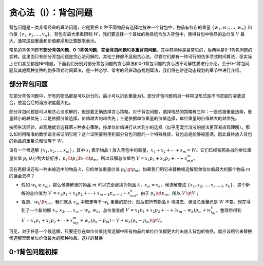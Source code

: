 贪心法（I）：背包问题
++++++++++++++++++++++++++++++++++

背包问题是一类非常经典的算法问题，它是要把 :math:`n` 种不同物品有选择地放进一个背包中，物品有各自的重量 :math:`\{w_1,w_2,\dots,w_n\}` 和价值 :math:`\{v_1,v_2,\dots,v_n\}`，背包有最大承重限制 :math:`W`，我们要选择一个最优的物品组合放入背包中，使得背包中物品的总价值 :math:`V` 最大。通常这些重量和价值都采用正整数来表示。

常见的背包问题有\ :strong:`部分背包问题`、:strong:`0-1背包问题`、:strong:`完全背包问题`\ 和\ :strong:`多重背包问题`。其中前两种是最常见的，后两种是0-1背包问题的变种。这里面只有部分背包问题是贪心法可解的。其他三种都不适用贪心法，尽管它们都有一种可行的伪多项式时间算法，但实际上它们甚至都是NP难题。下面我们分别对部分背包问题的贪心算法和0-1背包问题的贪心法不可解性质进行介绍。至于0-1背包问题及其他两种变种的伪多项式时间算法，是一种必学、常考的经典动态规划算法，我们将在讲述动态规划的章节中进行介绍。


部分背包问题
^^^^^^^^^^^^^^^^^^^^^^^^^^^^^^^^^^

在部分背包问题中，所有的物品都是可以拆分的，最小可以拆到重量为1。部分背包问题的另一种常见形式是不同浓度的溶液混合，使混合后的溶液浓度最大化。

部分背包问题是可以用贪心法求解的，但是要正确选择贪心策略。对于背包问题，选择物品的策略有三种：一是依据重量选择，重量越小的越优先；二是依据价值选择，价值越大的越优先；三是依据单位重量的价值选择，单位重量的价值越大的越优先。

按照生活经验，直观地就会选择第三种贪心策略，按单位价值进行从大到小的选择（似乎用混合溶液的提法更容易直观理解）。那么如何用精准的数学语言来证明它呢？这个证明要利用到部分背包问题的一个特殊性质，背包总是能够被塞满，因此最终放入背包的物品的重量总和恒等于 :math:`W`。

设有一个候选解 :math:`\{x_1,x_2,\dots,x_m\}`，其中 :math:`x_i` 表示物品 :math:`i` 放入背包中的重量，:math:`x_1+x_2+\cdots+x_m=W`。它们已经按照各自的单位重量价值 :math:`p_i` 从小到大排好序，:math:`p_1\lt p_2\lt\cdots\lt p_m`。所以该解总价值为 :math:`V=x_1p_1+x_2p_2+\cdots+x_mp_m`。

现在再假设还有一种未被选中的物品 :math:`k`，它的单位重量价值 :math:`p_k \gt p_m`。如果我们用它来替换候选解里单位价值最大的那个物品 :math:`m` 的话会怎样？

* 假如 :math:`w_k\ge x_m`，那么候选解里的物品 :math:`m` 可以完全替换为物品 :math:`k`，:math:`x_m=x_k`，候选解变成 :math:`\{x_1,x_2,\dots,x_{m-1},x_k\}`，这个新解的总价值为 :math:`V^\prime = x_1p_1+x_2p_2+\cdots+x_{m-1}p_{m-1}+x_mp_k`。由于 :math:`p_k \gt p_m`，所以 :math:`V^\prime \gt V`；
* 否则，:math:`w_k \lt x_m`，我们就从 :math:`x_m` 中取走等于 :math:`w_k` 重量的部分，然后把所有物品 :math:`k` 填进去，保证总重量还是 :math:`W` 不变。现在得到了一个新的解 :math:`x_1,x_2,\dots,x_m-w_k,w_k`，总价值变成 :math:`V^\prime = x_1p_1+x_2p_2+\cdots+(x_m-w_k)p_m+w_kp_k`。整理后得到 :math:`V^\prime = x_1p_1+x_2p_2+\cdots+x_mp_m+w_k(p_k-p_m)=V+w_k(p_k-p_m)\gt V`。

可见，对于任意一个候选解，只要还存在单位价值比候选解中所有物品的单位价值都更大的未放入背包的物品，就应该用它来替换候选解里面单位价值最大的那种物品。这样的替换

0-1背包问题初探
^^^^^^^^^^^^^^^^^^^^^^^^^^^^^^^^^^





